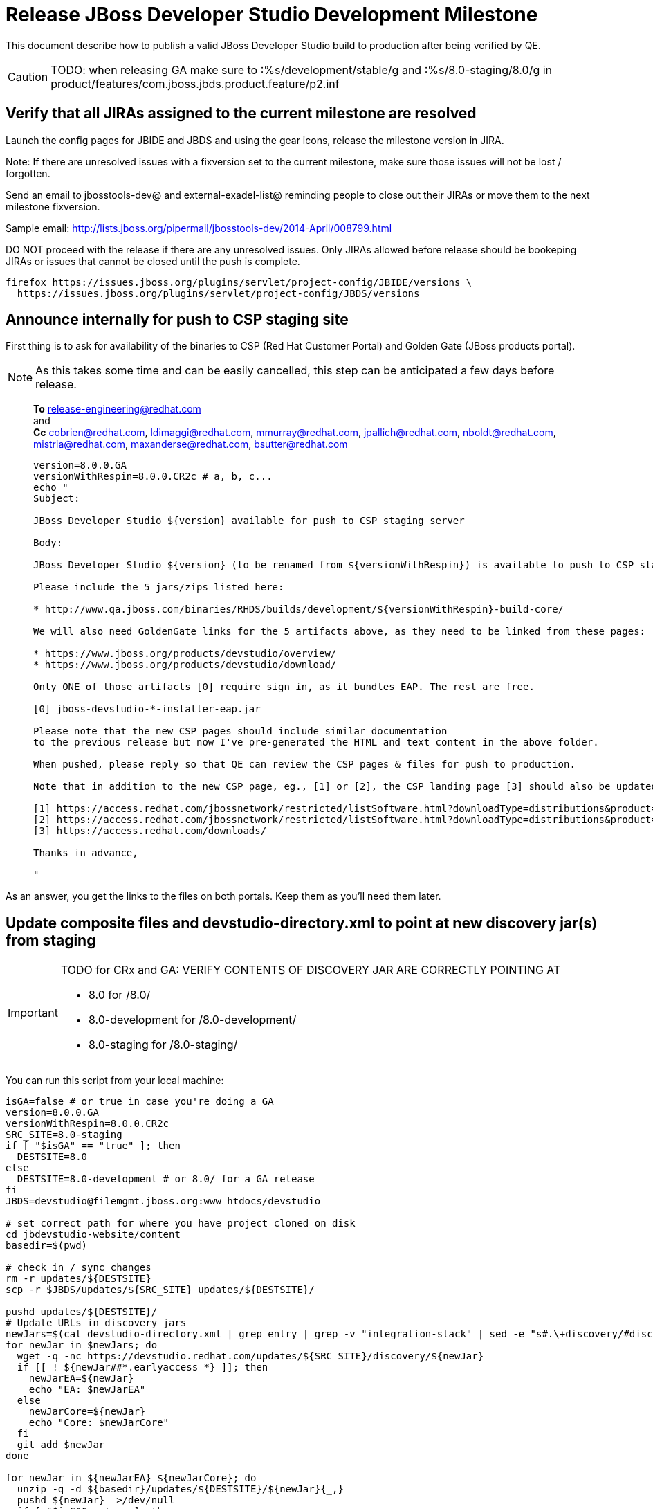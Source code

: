 = Release JBoss Developer Studio Development Milestone

This document describe how to publish a valid JBoss Developer Studio build to production after being verified by QE.

CAUTION: TODO: when releasing GA make sure to :%s/development/stable/g and :%s/8.0-staging/8.0/g in product/features/com.jboss.jbds.product.feature/p2.inf

== Verify that all JIRAs assigned to the current milestone are resolved

Launch the config pages for JBIDE and JBDS and using the gear icons, release the milestone version in JIRA. 

Note: If there are unresolved issues with a fixversion set to the current milestone, make sure those issues will not be lost / forgotten. 

Send an email to jbosstools-dev@ and external-exadel-list@  reminding people to close out their JIRAs or move them to the next milestone fixversion.

Sample email: http://lists.jboss.org/pipermail/jbosstools-dev/2014-April/008799.html

DO NOT proceed with the release if there are any unresolved issues. Only JIRAs allowed before release should be bookeping JIRAs or issues that cannot be closed until the push is complete.

[source,bash]
----
firefox https://issues.jboss.org/plugins/servlet/project-config/JBIDE/versions \
  https://issues.jboss.org/plugins/servlet/project-config/JBDS/versions
----

== Announce internally for push to CSP staging site

First thing is to ask for availability of the binaries to CSP (Red Hat Customer Portal) and Golden Gate (JBoss products portal).

NOTE: As this takes some time and can be easily cancelled, this step can be anticipated a few days before release.
____
*To* release-engineering@redhat.com +
and +
*Cc* cobrien@redhat.com, ldimaggi@redhat.com, mmurray@redhat.com, jpallich@redhat.com, nboldt@redhat.com, mistria@redhat.com, maxanderse@redhat.com, bsutter@redhat.com +

[source,bash]
----
version=8.0.0.GA
versionWithRespin=8.0.0.CR2c # a, b, c...
echo "
Subject: 

JBoss Developer Studio ${version} available for push to CSP staging server

Body:

JBoss Developer Studio ${version} (to be renamed from ${versionWithRespin}) is available to push to CSP staging server, for subsequent smoke test & review by QE.

Please include the 5 jars/zips listed here:

* http://www.qa.jboss.com/binaries/RHDS/builds/development/${versionWithRespin}-build-core/

We will also need GoldenGate links for the 5 artifacts above, as they need to be linked from these pages:

* https://www.jboss.org/products/devstudio/overview/
* https://www.jboss.org/products/devstudio/download/

Only ONE of those artifacts [0] require sign in, as it bundles EAP. The rest are free. 

[0] jboss-devstudio-*-installer-eap.jar 

Please note that the new CSP pages should include similar documentation
to the previous release but now I've pre-generated the HTML and text content in the above folder.

When pushed, please reply so that QE can review the CSP pages & files for push to production.

Note that in addition to the new CSP page, eg., [1] or [2], the CSP landing page [3] should also be updated to point to the latest release.

[1] https://access.redhat.com/jbossnetwork/restricted/listSoftware.html?downloadType=distributions&product=jbossdeveloperstudio&version=8.0.0+CR1
[2] https://access.redhat.com/jbossnetwork/restricted/listSoftware.html?downloadType=distributions&product=jbossdeveloperstudio&version=8.0.0
[3] https://access.redhat.com/downloads/

Thanks in advance,

"
----
____

As an answer, you get the links to the files on both portals. Keep them as you'll need them later.

== Update composite files and devstudio-directory.xml to point at new discovery jar(s) from staging

[IMPORTANT]
====
TODO for CRx and GA: VERIFY CONTENTS OF DISCOVERY JAR ARE CORRECTLY POINTING AT

*  8.0 for /8.0/
*  8.0-development for /8.0-development/
*  8.0-staging for /8.0-staging/
====

You can run this script from your local machine:

[source,bash]
----
isGA=false # or true in case you're doing a GA
version=8.0.0.GA
versionWithRespin=8.0.0.CR2c
SRC_SITE=8.0-staging
if [ "$isGA" == "true" ]; then
  DESTSITE=8.0
else
  DESTSITE=8.0-development # or 8.0/ for a GA release
fi
JBDS=devstudio@filemgmt.jboss.org:www_htdocs/devstudio

# set correct path for where you have project cloned on disk
cd jbdevstudio-website/content
basedir=$(pwd)

# check in / sync changes
rm -r updates/${DESTSITE}
scp -r $JBDS/updates/${SRC_SITE} updates/${DESTSITE}/

pushd updates/${DESTSITE}/
# Update URLs in discovery jars
newJars=$(cat devstudio-directory.xml | grep entry | grep -v "integration-stack" | sed -e "s#.\+discovery/#discovery/#g" | sed -e "s#\.jar.\+#.jar#g")
for newJar in $newJars; do 
  wget -q -nc https://devstudio.redhat.com/updates/${SRC_SITE}/discovery/${newJar}
  if [[ ! ${newJar##*.earlyaccess_*} ]]; then
    newJarEA=${newJar}
    echo "EA: $newJarEA"
  else
    newJarCore=${newJar}
    echo "Core: $newJarCore"
  fi
  git add $newJar
done

for newJar in ${newJarEA} ${newJarCore}; do
  unzip -q -d ${basedir}/updates/${DESTSITE}/${newJar}{_,}
  pushd ${newJar}_ >/dev/null 
  if [ "$isGA" = true ]; then
    sed -i "s#updates/8.0-staging/#updates/8.0/#g" plugin.xml
    sed -i "s#updates/8.0-development/#updates/8.0/#g" plugin.xml
  else  # plugin points to the STAGING URL, not the RELEASE one
    sed -i "s#updates/8.0-staging/#updates/8.0-development/#g" plugin.xml
    sed -i "s#updates/8.0/#updates/8.0-development/#g" plugin.xml
  fi
  zip -u ${basedir}/updates/${DESTSITE}/${newJar} plugin.xml
  git add ${basedir}/updates/${DESTSITE}/${newJar}
  popd >/dev/null
  rm -fr ${basedir}/updates/${DESTSITE}/${newJar}_
done

# cleanup previous discovery jars
others=$(ls -1 ${basedir}/updates/${DESTSITE}/discovery | grep -v $(basename $newJarEA) | grep -v $(basename $newJarCore))
git rm -f others

popd
----

[CAUTION]
====
Be sure to not overwrite integration-stack deltas (staging and development may not be the same)!
====

=== Update latest Central and Early Access (extras) target platform

NOTE: Now that Central content is merged into the same composite as JBDS and its target platform, you MAY have to edit this file by hand if the JBDS TP and JBDS Central TP versions are not the same.

[source,bash]
----
cd jbdevstudio-website/content # or...


now=`date +%s000`
oldTP=4.40.0.CR1-SNAPSHOT
newTP=4.41.0.Final

pushd updates/${DESTSITE}/extras/
for d in composite*.xml; do
  sed -i -e "s#${oldTP}#${newTP}#g" $d
  sed -i -e "s#<property name='p2.timestamp' value='[0-9]\+'/>#<property name='p2.timestamp' value='${now}'/>#g" $d
  git add $d
done
popd
pushd earlyaccess/${DESTSITE}/
for d in composite*.xml; do
  sed -i -e "s#${oldTP}#${newTP}#g" $d
  sed -i -e "s#<property name='p2.timestamp' value='[0-9]\+'/>#<property name='p2.timestamp' value='${now}'/>#g" $d
  git add $d
done
popd

pushd updates
git add ${DESTSITE}
git commit -m "release ${version} from ${SRC_SITE} to ${DESTSITE}"

# repeat for EA site too
pushd ../earlyaccess
git add ${DESTSITE}
git commit -m "release ${version} from ${SRC_SITE} to ${DESTSITE}"
popd

git push jbdevstudio HEAD:master
popd

# push both staging and development folders to download.jboss.org
JBDS=devstudio@filemgmt.jboss.org:www_htdocs/devstudio
scp -r updates/${DESTSITE} $JBDS/updates/
scp -r earlyaccess/${DESTSITE} $JBDS/earlyaccess/
----

== Release the latest milestone to ide-config.properties

Check out this file: http://download.jboss.org/jbosstools/configuration/ide-config.properties from _http://github.com/jbosstools/jbosstools-download.jboss.org_ repository.

And update it it as required, so that the links for the latest milestone point to valid URLs, eg.,

[source,bash]
----
jboss.discovery.directory.url|devstudio|8.0.0.CR2=https://devstudio.jboss.com/updates/8.0-development/devstudio-directory.xml
jboss.discovery.site.url|devstudio|8.0.0.CR2=https://devstudio.jboss.com/updates/8.0-development/
----

Or,  for GA:

[source,bash]
----
jboss.discovery.directory.url|devstudio|8.0.0=https://devstudio.jboss.com/updates/8.0/devstudio-directory.xml
jboss.discovery.site.url|devstudio|8.0.0=https://devstudio.jboss.com/updates/8.0/
----

Then commit and push changes to the origin GitHub repo. Then either push the file back to download.jboss.org, either manually (sftp, scp...) or using this CI job: https://jenkins.mw.lab.eng.bos.redhat.com/hudson/view/DevStudio/view/DevStudio_Master/job/jbosstools-download.jboss.org-rsync-from-git/


== Tag Git

[source,bash]
----
# if not already cloned, the do this:
git clone https://github.com/jbdevstudio/jbdevstudio-product
git clone https://github.com/jbdevstudio/jbdevstudio-ci
git clone https://github.com/jbdevstudio/jbdevstudio-website
git clone https://github.com/jbdevstudio/jbdevstudio-artwork
git clone https://github.com/jbdevstudio/jbdevstudio-devdoc

# now tag multiple projects in a single step, replacing existing tags if already exist
jbt_branch=jbosstools-4.2.x
version=8.0.0.GA
for d in product ci website artwork devdoc; do
  echo "====================================================================="
  echo "Tagging jbdevstudio-${d} from branch ${jbt_branch} as tag ${version}..."
  pushd ~/truu/jbdevstudio-${d}
  git stash
  git pull origin
  git fetch -t -p
  git checkout ${jbt_branch} && git tag -f jbdevstudio-${version} && git push origin jbdevstudio-${version}
  git checkout master; git stash pop
  echo ">>> https://github.com/jbdevstudio/jbdevstudio-${d}/tree/jbdevstudio-${version}"
  popd >/dev/null 
  echo "====================================================================="
  echo ""
done
----

== Commit updates to release guide (including this document):

[source,bash]
----
version=8.0.0.GA
cd jbdevstudio-devdoc/release_guide/8.0
git commit -m "update release guide for ${version}" .
git push origin HEAD:master
----


== Update websites

=== tools.jboss.org

Provide a PR to add the latest JBT & JBDS milestones to this listing:

https://github.com/jbosstools/jbosstools-website/blob/master/_config/products.yml

Example: https://github.com/jbosstools/jbosstools-website/pull/193

== devstudio.jboss.com

Goal is to update the following pages: https://www.jboss.org/products/devstudio/download/ and https://www.jboss.org/products/devstudio/overview/

This can be achived by creating a JIRA to JBoss Developer (https://issues.jboss.org/secure/CreateIssue.jspa?pid=12313621&issuetype=3 ) and submitting pull requests for file _products/devstudio/_common/product.yml_ against repository https://github.com/jboss-developer/www.jboss.org 

Example past JIRA: https://issues.jboss.org/browse/DEVELOPER-733 . Relevant pull request is linked from here.

NOTE: you'll need to get an answer from release-engineering@redhat.com (cf first step) to get the URLs to use for the various files


== Update Marketplace entry

WARNING: Alpha versions are not published to market place. So ignore this step for Alpha versions.

=== If node doesn't exist yet

This is usually the case of first Beta version.

Create a new node on Marketplace, listing the single "BYOE" feature: com.jboss.devstudio.core.feature

=== If node already exists

Access it via +http://marketplace.eclipse.org/content/red-hat-jboss-developer-studio-luna/edit+ and update the following things:

* Title to match new version
* Description to match new version & dependencies
* Notes / warnings (if applicable, eg., JDK 7/8 issues)

== Mark release as complete in JIRA

If there are no unresolved issues, release the milestone version in JIRA.

Launch the config pages for JBIDE and JBDS and using the gear icons, release the milestone version in JIRA. 

[source,bash]
----
firefox https://issues.jboss.org/plugins/servlet/project-config/JBIDE/versions \
  https://issues.jboss.org/plugins/servlet/project-config/JBDS/versions
----


== Notify the team (send 2 emails)

____

*To* jbosstools-dev@lists.jboss.org +
and +
*To* external-exadel-list@redhat.com, jboss-announce@redhat.com (optional for major milestones/releases)+

[source,bash]
----
version=8.0.0.GA
echo "
Subject: 

JBoss Developer Studio ${version} is available

Body:

JBoss Developer Studio ${version} is available!

Download page and installer: 
* https://tools.jboss.org/downloads/devstudio/luna/${version}.html
* https://www.jboss.org/products/devstudio/overview/

Update site: https://devstudio.jboss.com/updates/8.0-development/

Early Access site: https://devstudio.jboss.com/earlyaccess/8.0-development/

--

Eclipse Marketplace: https://marketplace.eclipse.org/content/red-hat-jboss-developer-studio-luna

--

Schedule / Upcoming Releases: https://issues.jboss.org/browse/JBDS#selectedTab=com.atlassian.jira.plugin.system.project%3Aversions-panel

"
----
____

